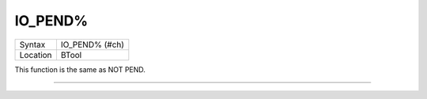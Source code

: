 ..  _io-pend-pct:

IO\_PEND%
=========

+----------+-------------------------------------------------------------------+
| Syntax   |  IO\_PEND% (#ch)                                                  |
+----------+-------------------------------------------------------------------+
| Location |  BTool                                                            |
+----------+-------------------------------------------------------------------+

This function is the same as NOT PEND.

--------------


